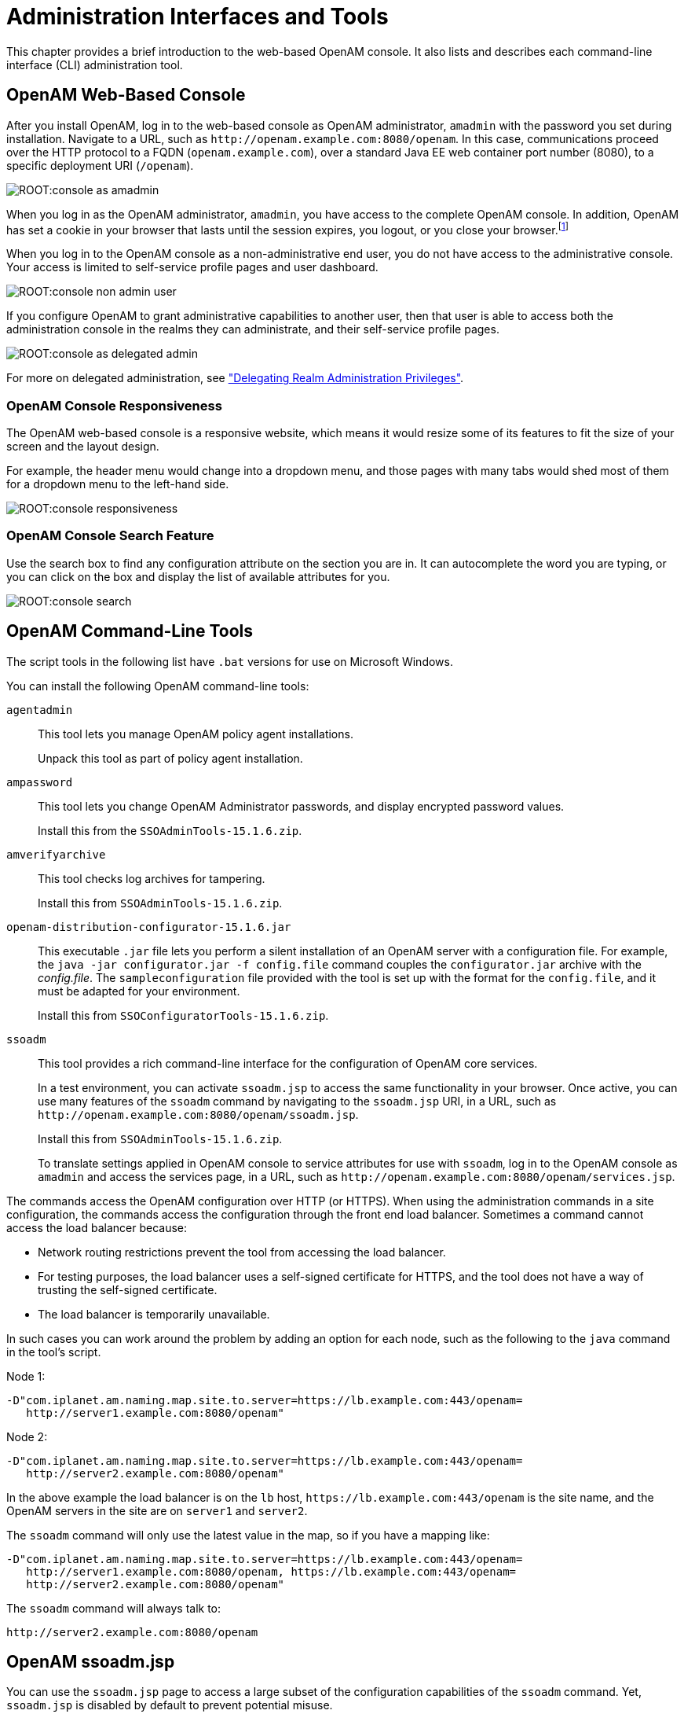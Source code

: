 ////
  The contents of this file are subject to the terms of the Common Development and
  Distribution License (the License). You may not use this file except in compliance with the
  License.
 
  You can obtain a copy of the License at legal/CDDLv1.0.txt. See the License for the
  specific language governing permission and limitations under the License.
 
  When distributing Covered Software, include this CDDL Header Notice in each file and include
  the License file at legal/CDDLv1.0.txt. If applicable, add the following below the CDDL
  Header, with the fields enclosed by brackets [] replaced by your own identifying
  information: "Portions copyright [year] [name of copyright owner]".
 
  Copyright 2017 ForgeRock AS.
  Portions Copyright 2024-2025 3A Systems LLC.
////

:figure-caption!:
:example-caption!:
:table-caption!:
:leveloffset: -1"
:openam-version: 15.1.6


[#chap-admin-tools]
== Administration Interfaces and Tools

This chapter provides a brief introduction to the web-based OpenAM console. It also lists and describes each command-line interface (CLI) administration tool.

[#openam-console-overview]
=== OpenAM Web-Based Console

After you install OpenAM, log in to the web-based console as OpenAM administrator, `amadmin` with the password you set during installation. Navigate to a URL, such as `\http://openam.example.com:8080/openam`. In this case, communications proceed over the HTTP protocol to a FQDN (`openam.example.com`), over a standard Java EE web container port number (8080), to a specific deployment URI (`/openam`).

[#figure-console-as-amadmin]
image::ROOT:console-as-amadmin.png[]
When you log in as the OpenAM administrator, `amadmin`, you have access to the complete OpenAM console. In addition, OpenAM has set a cookie in your browser that lasts until the session expires, you logout, or you close your browser.footnote:d19490e334[Persistent cookies can remain valid when you close your browser. This section reflects OpenAM default behavior before you configure additional functionality.]

When you log in to the OpenAM console as a non-administrative end user, you do not have access to the administrative console. Your access is limited to self-service profile pages and user dashboard.

[#figure-console-non-admin-user]
image::ROOT:console-non-admin-user.png[]
If you configure OpenAM to grant administrative capabilities to another user, then that user is able to access both the administration console in the realms they can administrate, and their self-service profile pages.

[#figure-console-as-delegated-admin]
image::ROOT:console-as-delegated-admin.png[]
For more on delegated administration, see xref:chap-realms.adoc#delegating-realm-administration-privileges["Delegating Realm Administration Privileges"].

[#web-console-responsiveness]
==== OpenAM Console Responsiveness

The OpenAM web-based console is a responsive website, which means it would resize some of its features to fit the size of your screen and the layout design.

For example, the header menu would change into a dropdown menu, and those pages with many tabs would shed most of them for a dropdown menu to the left-hand side.

[#figure-console-responsiveness-tabs]
image::ROOT:console-responsiveness.png[]


[#web-console-search]
==== OpenAM Console Search Feature

Use the search box to find any configuration attribute on the section you are in. It can autocomplete the word you are typing, or you can click on the box and display the list of available attributes for you.

[#figure-console-search-feature]
image::ROOT:console-search.png[]



[#openam-cli-overview]
=== OpenAM Command-Line Tools

The script tools in the following list have `.bat` versions for use on Microsoft Windows.
--
You can install the following OpenAM command-line tools:

`agentadmin`::
This tool lets you manage OpenAM policy agent installations.

+
Unpack this tool as part of policy agent installation.

`ampassword`::
This tool lets you change OpenAM Administrator passwords, and display encrypted password values.

+
Install this from the `SSOAdminTools-{openam-version}.zip`.

`amverifyarchive`::
This tool checks log archives for tampering.

+
Install this from `SSOAdminTools-{openam-version}.zip`.

`openam-distribution-configurator-{openam-version}.jar`::
This executable `.jar` file lets you perform a silent installation of an OpenAM server with a configuration file. For example, the `java -jar configurator.jar -f config.file` command couples the `configurator.jar` archive with the __config.file__. The `sampleconfiguration` file provided with the tool is set up with the format for the `config.file`, and it must be adapted for your environment.

+
Install this from `SSOConfiguratorTools-{openam-version}.zip`.

`ssoadm`::
This tool provides a rich command-line interface for the configuration of OpenAM core services.

+
In a test environment, you can activate `ssoadm.jsp` to access the same functionality in your browser. Once active, you can use many features of the `ssoadm` command by navigating to the `ssoadm.jsp` URI, in a URL, such as `\http://openam.example.com:8080/openam/ssoadm.jsp`.

+
Install this from `SSOAdminTools-{openam-version}.zip`.

+
To translate settings applied in OpenAM console to service attributes for use with `ssoadm`, log in to the OpenAM console as `amadmin` and access the services page, in a URL, such as `\http://openam.example.com:8080/openam/services.jsp`.

--
The commands access the OpenAM configuration over HTTP (or HTTPS). When using the administration commands in a site configuration, the commands access the configuration through the front end load balancer.
Sometimes a command cannot access the load balancer because:

* Network routing restrictions prevent the tool from accessing the load balancer.

* For testing purposes, the load balancer uses a self-signed certificate for HTTPS, and the tool does not have a way of trusting the self-signed certificate.

* The load balancer is temporarily unavailable.

In such cases you can work around the problem by adding an option for each node, such as the following to the `java` command in the tool's script.

Node 1:

[source]
----
-D"com.iplanet.am.naming.map.site.to.server=https://lb.example.com:443/openam=
   http://server1.example.com:8080/openam"
----
Node 2:

[source]
----
-D"com.iplanet.am.naming.map.site.to.server=https://lb.example.com:443/openam=
   http://server2.example.com:8080/openam"
----
In the above example the load balancer is on the `lb` host, `\https://lb.example.com:443/openam` is the site name, and the OpenAM servers in the site are on `server1` and `server2`.

The `ssoadm` command will only use the latest value in the map, so if you have a mapping like:

[source]
----
-D"com.iplanet.am.naming.map.site.to.server=https://lb.example.com:443/openam=
   http://server1.example.com:8080/openam, https://lb.example.com:443/openam=
   http://server2.example.com:8080/openam"
----
The `ssoadm` command will always talk to:

[source]
----
http://server2.example.com:8080/openam
----


[#openam-ssoadm-jsp-overview]
=== OpenAM ssoadm.jsp

You can use the `ssoadm.jsp` page to access a large subset of the configuration capabilities of the `ssoadm` command. Yet, `ssoadm.jsp` is disabled by default to prevent potential misuse.

[#enable-ssoadm-jsp]
.To Enable ssoadm.jsp
====

. Log in as OpenAM administrator, `amadmin`.

. Navigate to Deployment > Servers > __Server Name__ > Advanced.

. Add a new advanced property called `ssoadm.disabled` with the value of `false`.

. To see if the change worked, navigate to the URL of OpenAM with the `/ssoadm.jsp` URI. For example, navigate to `\http://openam.example.com:8080/openam/ssoadm.jsp`.

====



